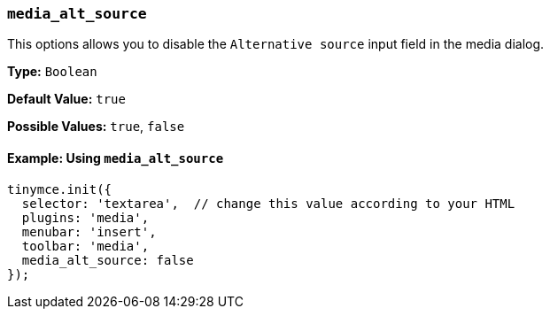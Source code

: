 [[media_alt_source]]
=== `media_alt_source`

This options allows you to disable the `Alternative source` input field in the media dialog.

*Type:* `Boolean`

*Default Value:* `true`

*Possible Values:* `true`, `false`

==== Example: Using `media_alt_source`

[source, js]
----
tinymce.init({
  selector: 'textarea',  // change this value according to your HTML
  plugins: 'media',
  menubar: 'insert',
  toolbar: 'media',
  media_alt_source: false
});
----
